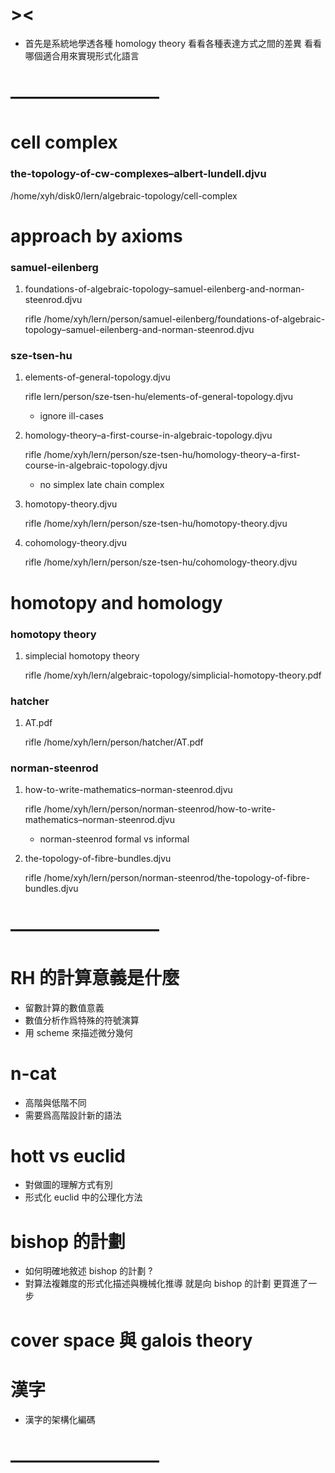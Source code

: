 * ><

  - 首先是系統地學透各種 homology theory
    看看各種表達方式之間的差異
    看看哪個適合用來實現形式化語言

* --------------------------
* cell complex

*** the-topology-of-cw-complexes--albert-lundell.djvu

    /home/xyh/disk0/lern/algebraic-topology/cell-complex

* approach by axioms

*** samuel-eilenberg

***** foundations-of-algebraic-topology--samuel-eilenberg-and-norman-steenrod.djvu

      rifle /home/xyh/lern/person/samuel-eilenberg/foundations-of-algebraic-topology--samuel-eilenberg-and-norman-steenrod.djvu

*** sze-tsen-hu

***** elements-of-general-topology.djvu

      rifle lern/person/sze-tsen-hu/elements-of-general-topology.djvu

      - ignore ill-cases

***** homology-theory--a-first-course-in-algebraic-topology.djvu

      rifle /home/xyh/lern/person/sze-tsen-hu/homology-theory--a-first-course-in-algebraic-topology.djvu

      - no simplex
        late chain complex

***** homotopy-theory.djvu

      rifle /home/xyh/lern/person/sze-tsen-hu/homotopy-theory.djvu

***** cohomology-theory.djvu

      rifle /home/xyh/lern/person/sze-tsen-hu/cohomology-theory.djvu

* homotopy and homology

*** homotopy theory

***** simplecial homotopy theory

      rifle /home/xyh/lern/algebraic-topology/simplicial-homotopy-theory.pdf

*** hatcher

***** AT.pdf

      rifle /home/xyh/lern/person/hatcher/AT.pdf

*** norman-steenrod

***** how-to-write-mathematics--norman-steenrod.djvu

      rifle /home/xyh/lern/person/norman-steenrod/how-to-write-mathematics--norman-steenrod.djvu

      - norman-steenrod
        formal vs informal

***** the-topology-of-fibre-bundles.djvu

      rifle /home/xyh/lern/person/norman-steenrod/the-topology-of-fibre-bundles.djvu

* --------------------------
* RH 的計算意義是什麼

  - 留數計算的數值意義
  - 數值分析作爲特殊的符號演算
  - 用 scheme 來描述微分幾何

* n-cat

  - 高階與低階不同
  - 需要爲高階設計新的語法

* hott vs euclid

  - 對做圖的理解方式有別
  - 形式化 euclid 中的公理化方法

* bishop 的計劃

  - 如何明確地敘述 bishop 的計劃 ?
  - 對算法複雜度的形式化描述與機械化推導
    就是向 bishop 的計劃 更買進了一步

* cover space 與 galois theory

* 漢字

  - 漢字的架構化編碼

* --------------------------
